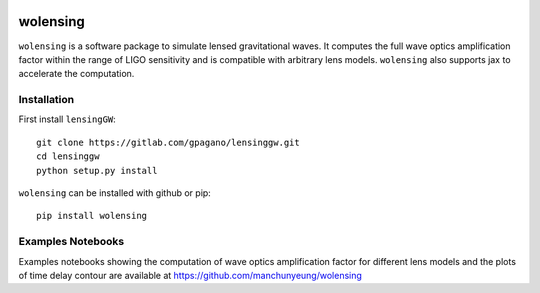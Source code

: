 
.. image:: https://github.com/manchunyeung/wolensing/actions/workflows/pytest.yaml/badge.svg
    :target: https://github.com/manchunyeung/wolensing/actions/workflows/pytest.yaml

.. image:: https://img.shields.io/badge/license-MIT-blue.svg
    :target: https://github.com/mhycheung/jaxqualin/blob/main/LICENSE

.. image:: https://badgen.net/badge/Read/the doc/blue
    :target: https://wolensing.readthedocs.io/en/latest/

wolensing
=========

``wolensing`` is a software package to simulate lensed gravitational waves. It computes the full wave optics amplification factor within the range of LIGO sensitivity and is compatible with arbitrary lens models. ``wolensing`` also supports jax to accelerate the computation.

Installation
------------

First install ``lensingGW``::


  git clone https://gitlab.com/gpagano/lensinggw.git
  cd lensinggw
  python setup.py install

``wolensing`` can be installed with github or pip::

  pip install wolensing


Examples Notebooks
-------------------

Examples notebooks showing the computation of wave optics amplification factor for different lens models and the plots of time delay contour are available at `https://github.com/manchunyeung/wolensing <https://github.com/manchunyeung/wolensing>`_



